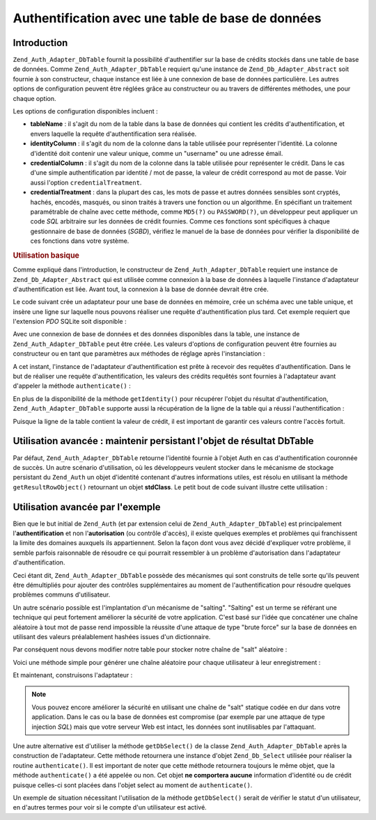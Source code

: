 .. _zend.auth.adapter.dbtable:

Authentification avec une table de base de données
==================================================

.. _zend.auth.adapter.dbtable.introduction:

Introduction
------------

``Zend_Auth_Adapter_DbTable`` fournit la possibilité d'authentifier sur la base de crédits stockés dans une
table de base de données. Comme ``Zend_Auth_Adapter_DbTable`` requiert qu'une instance de
``Zend_Db_Adapter_Abstract`` soit fournie à son constructeur, chaque instance est liée à une connexion de base
de données particulière. Les autres options de configuration peuvent être réglées grâce au constructeur ou au
travers de différentes méthodes, une pour chaque option.

Les options de configuration disponibles incluent :

- **tableName**\  : il s'agit du nom de la table dans la base de données qui contient les crédits
  d'authentification, et envers laquelle la requête d'authentification sera réalisée.

- **identityColumn**\  : il s'agit du nom de la colonne dans la table utilisée pour représenter l'identité. La
  colonne d'identité doit contenir une valeur unique, comme un "username" ou une adresse émail.

- **credentialColumn**\  : il s'agit du nom de la colonne dans la table utilisée pour représenter le crédit.
  Dans le cas d'une simple authentification par identité / mot de passe, la valeur de crédit correspond au mot de
  passe. Voir aussi l'option ``credentialTreatment``.

- **credentialTreatment**\  : dans la plupart des cas, les mots de passe et autres données sensibles sont
  cryptés, hachés, encodés, masqués, ou sinon traités à travers une fonction ou un algorithme. En spécifiant
  un traitement paramétrable de chaîne avec cette méthode, comme ``MD5(?)`` ou ``PASSWORD(?)``, un développeur
  peut appliquer un code *SQL* arbitraire sur les données de crédit fournies. Comme ces fonctions sont
  spécifiques à chaque gestionnaire de base de données (*SGBD*), vérifiez le manuel de la base de données pour
  vérifier la disponibilité de ces fonctions dans votre système.

.. _zend.auth.adapter.dbtable.introduction.example.basic_usage:

.. rubric:: Utilisation basique

Comme expliqué dans l'introduction, le constructeur de ``Zend_Auth_Adapter_DbTable`` requiert une instance de
``Zend_Db_Adapter_Abstract`` qui est utilisée comme connexion à la base de données à laquelle l'instance
d'adaptateur d'authentification est liée. Avant tout, la connexion à la base de donnée devrait être crée.

Le code suivant crée un adaptateur pour une base de données en mémoire, crée un schéma avec une table unique,
et insère une ligne sur laquelle nous pouvons réaliser une requête d'authentification plus tard. Cet exemple
requiert que l'extension *PDO* SQLite soit disponible :

.. code-block:: php
   :linenos:

   // Crée une connexion de base de données SQLite en mémoire
   $dbAdapter = new Zend_Db_Adapter_Pdo_Sqlite(array('dbname' =>
                                                     ':memory:'));

   // Construit une requête de création de table
   $sqlCreate = 'CREATE TABLE [users] ( '
              . '[id] INTEGER  NOT NULL PRIMARY KEY, '
              . '[username] VARCHAR(50) UNIQUE NOT NULL, '
              . '[password] VARCHAR(32) NULL, '
              . '[real_name] VARCHAR(150) NULL)';

   // Crée la table de crédits d'authentification
   $dbAdapter->query($sqlCreate);

   // Construit la requête pour insérer une ligne pour laquelle
   // l'authentification pourra réussir
   $sqlInsert = "INSERT INTO users (username, password, real_name) "
              . "VALUES ('my_username', 'my_password', 'My Real Name')";

   // Insertion des données
   $dbAdapter->query($sqlInsert);

Avec une connexion de base de données et des données disponibles dans la table, une instance de
``Zend_Auth_Adapter_DbTable`` peut être créée. Les valeurs d'options de configuration peuvent être fournies au
constructeur ou en tant que paramètres aux méthodes de réglage après l'instanciation :

.. code-block:: php
   :linenos:

   // Configure une instance avec des paramètres de constructeur ...
   $authAdapter = new Zend_Auth_Adapter_DbTable($dbAdapter,
                                                'users',
                                                'username',
                                                'password');

   // ... ou configure l'instance avec des méthodes de réglage
   $authAdapter = new Zend_Auth_Adapter_DbTable($dbAdapter);
   $authAdapter->setTableName('users')
               ->setIdentityColumn('username')
               ->setCredentialColumn('password');

A cet instant, l'instance de l'adaptateur d'authentification est prête à recevoir des requêtes
d'authentification. Dans le but de réaliser une requête d'authentification, les valeurs des crédits requêtés
sont fournies à l'adaptateur avant d'appeler la méthode ``authenticate()``\  :

.. code-block:: php
   :linenos:

   // Règle les valeurs d'entrées des crédits
   // (en général, à partir d'un formulaire d'enregistrement)
   $authAdapter->setIdentity('my_username')
               ->setCredential('my_password');

   // Réalise la requête d'authentification, et sauvegarde le résultat
   $result = $authAdapter->authenticate();

En plus de la disponibilité de la méthode ``getIdentity()`` pour récupérer l'objet du résultat
d'authentification, ``Zend_Auth_Adapter_DbTable`` supporte aussi la récupération de la ligne de la table qui a
réussi l'authentification :

.. code-block:: php
   :linenos:

   // Affiche l'identité
   echo $result->getIdentity() . "\n\n";

   // Affiche la ligne de résultat
   print_r($authAdapter->getResultRowObject());

   /* Affiche:
   my_username

   Array
   (
       [id] => 1
       [username] => my_username
       [password] => my_password
       [real_name] => My Real Name
   )
   */

Puisque la ligne de la table contient la valeur de crédit, il est important de garantir ces valeurs contre
l'accès fortuit.

.. _zend.auth.adapter.dbtable.advanced.storing_result_row:

Utilisation avancée : maintenir persistant l'objet de résultat DbTable
----------------------------------------------------------------------

Par défaut, ``Zend_Auth_Adapter_DbTable`` retourne l'identité fournie à l'objet Auth en cas d'authentification
couronnée de succès. Un autre scénario d'utilisation, où les développeurs veulent stocker dans le mécanisme
de stockage persistant du ``Zend_Auth`` un objet d'identité contenant d'autres informations utiles, est résolu en
utilisant la méthode ``getResultRowObject()`` retournant un objet **stdClass**. Le petit bout de code suivant
illustre cette utilisation :

.. code-block:: php
   :linenos:

   // authentifie avec Zend_Auth_Adapter_DbTable
   $result = $this->_auth->authenticate($adapter);

   if ($result->isValid()) {

       // stocke l'identité comme objet dans lequel seulement username et
       // real_name sont retournés
       $storage = $this->_auth->getStorage();
       $storage->write($adapter->getResultRowObject(array('username',
                                                          'real_name')));

       // stocke l'identité comme objet dans lequel la colonne password
       // a été omis
       $storage->write($adapter->getResultRowObject(null, 'password'));

       /* ... */

   } else {

       /* ... */

   }

.. _zend.auth.adapter.dbtable.advanced.advanced_usage:

Utilisation avancée par l'exemple
---------------------------------

Bien que le but initial de ``Zend_Auth`` (et par extension celui de ``Zend_Auth_Adapter_DbTable``) est
principalement l'**authentification** et non l'**autorisation** (ou contrôle d'accès), il existe quelques
exemples et problèmes qui franchissent la limite des domaines auxquels ils appartiennent. Selon la façon dont
vous avez décidé d'expliquer votre problème, il semble parfois raisonnable de résoudre ce qui pourrait
ressembler à un problème d'autorisation dans l'adaptateur d'authentification.

Ceci étant dit, ``Zend_Auth_Adapter_DbTable`` possède des mécanismes qui sont construits de telle sorte qu'ils
peuvent être démultipliés pour ajouter des contrôles supplémentaires au moment de l'authentification pour
résoudre quelques problèmes communs d'utilisateur.

.. code-block:: php
   :linenos:

   // La valeur du champs "etat" d'un compte
   // ne doit pas être égal à "compromis"
   $adapter = new Zend_Auth_Adapter_DbTable($db,
                                            'utilisateurs',
                                            'login',
                                            'password',
                                            'MD5(?) AND etat != "compromis"');

   // La valeur du champs "actif" d'un compte
   // doit être égal à "TRUE"
   $adapter = new Zend_Auth_Adapter_DbTable($db,
                                            'utilisateurs',
                                            'login',
                                            'password',
                                            'MD5(?) AND actif = "TRUE"');

Un autre scénario possible est l'implantation d'un mécanisme de "salting". "Salting" est un terme se référant
une technique qui peut fortement améliorer la sécurité de votre application. C'est basé sur l'idée que
concaténer une chaîne aléatoire à tout mot de passe rend impossible la réussite d'une attaque de type "brute
force" sur la base de données en utilisant des valeurs préalablement hashées issues d'un dictionnaire.

Par conséquent nous devons modifier notre table pour stocker notre chaîne de "salt" aléatoire :

.. code-block:: php
   :linenos:

   $sqlAlter = "ALTER TABLE [users] "
             . "ADD COLUMN [password_salt] "
             . "AFTER [password]";

   $dbAdapter->query($sqlAlter);

Voici une méthode simple pour générer une chaîne aléatoire pour chaque utilisateur à leur enregistrement :

.. code-block:: php
   :linenos:

   for ($i = 0; $i < 50; $i++)
   {
       $dynamicSalt .= chr(rand(33, 126));
   }

Et maintenant, construisons l'adaptateur :

.. code-block:: php
   :linenos:

   $adapter = new Zend_Auth_Adapter_DbTable(
       $db,
       'users',
       'username',
       'password',
       "MD5(CONCAT('"
       . Zend_Registry::get('staticSalt')
       . "', ?, password_salt))"
   );

.. note::

   Vous pouvez encore améliorer la sécurité en utilisant une chaîne de "salt" statique codée en dur dans votre
   application. Dans le cas ou la base de données est compromise (par exemple par une attaque de type injection
   *SQL*) mais que votre serveur Web est intact, les données sont inutilisables par l'attaquant.

Une autre alternative est d'utiliser la méthode ``getDbSelect()`` de la classe ``Zend_Auth_Adapter_DbTable``
après la construction de l'adaptateur. Cette méthode retournera une instance d'objet ``Zend_Db_Select`` utilisée
pour réaliser la routine ``authenticate()``. Il est important de noter que cette méthode retournera toujours le
même objet, que la méthode ``authenticate()`` a été appelée ou non. Cet objet **ne comportera aucune**
information d'identité ou de crédit puisque celles-ci sont placées dans l'objet select au moment de
``authenticate()``.

Un exemple de situation nécessitant l'utilisation de la méthode ``getDbSelect()`` serait de vérifier le statut
d'un utilisateur, en d'autres termes pour voir si le compte d'un utilisateur est activé.

.. code-block:: php
   :linenos:

   // En continuant avec l'exemple ci-dessus
   $adapter = new Zend_Auth_Adapter_DbTable(
       $db,
       'users',
       'username',
       'password',
       'MD5(?)'
   );

   // Récupérer l'objet select (par référence)
   $select = $adapter->getDbSelect();
   $select->where('active = "TRUE"');

   // Authentification, ceci s'assure que users.active = TRUE
   $adapter->authenticate();


